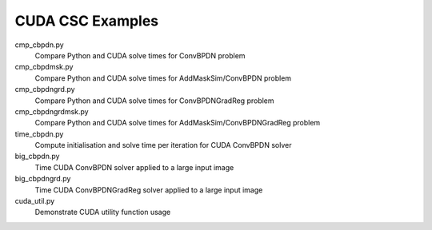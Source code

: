 CUDA CSC Examples
-----------------

cmp_cbpdn.py
  Compare Python and CUDA solve times for ConvBPDN problem

cmp_cbpdmsk.py
  Compare Python and CUDA solve times for AddMaskSim/ConvBPDN problem

cmp_cbpdngrd.py
  Compare Python and CUDA solve times for ConvBPDNGradReg problem

cmp_cbpdngrdmsk.py
  Compare Python and CUDA solve times for AddMaskSim/ConvBPDNGradReg problem

time_cbpdn.py
  Compute initialisation and solve time per iteration for CUDA ConvBPDN solver

big_cbpdn.py
  Time CUDA ConvBPDN solver applied to a large input image

big_cbpdngrd.py
  Time CUDA ConvBPDNGradReg solver applied to a large input image

cuda_util.py
  Demonstrate CUDA utility function usage

